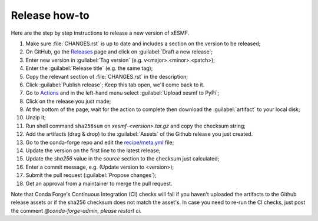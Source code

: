 Release how-to
==============

Here are the step by step instructions to release a new version of xESMF.

#. Make sure :file:`CHANGES.rst` is up to date and includes a section on the version to be released;
#. On GitHub, go the Releases_ page and click on :guilabel:`Draft a new release`;
#. Enter new version in :guilabel:`Tag version` (e.g. v<major>.<minor>.<patch>);
#. Enter the :guilabel:`Release title` (e.g. the same tag);
#. Copy the relevant section of :file:`CHANGES.rst` in the description;
#. Click :guilabel:`Publish release`; Keep this tab open, we'll come back to it.
#. Go to Actions_ and in the left-hand menu select :guilabel:`Upload xesmf to PyPi`;
#. Click on the release you just made;
#. At the bottom of the page, wait for the action to complete then download the :guilabel:`artifact` to your local disk;
#. Unzip it;
#. Run shell command ``sha256sum`` on `xesmf-<version>.tar.gz` and copy the checksum string;
#. Add the artifacts (drag & drop) to the :guilabel:`Assets` of the Github release you just created.
#. Go to the conda-forge repo and edit the `recipe/meta.yml <https://github.com/conda-forge/xesmf-feedstock>`_ file;
#. Update the version on the first line to the latest release;
#. Update the `sha256` value in the `source` section to the checksum just calculated;
#. Enter a commit message, e.g. (Update version to <version>);
#. Submit the pull request (:guilabel:`Propose changes`);
#. Get an approval from a maintainer to merge the pull request.

Note that Conda Forge's Continuous Integration (CI) checks will fail if you haven't uploaded the artifacts to the Github release assets or if the sha256 checksum does not match the asset's. In case you need to re-run the CI checks, just post the comment `@conda-forge-admin, please restart ci`.

.. _Releases: https://github.com/pangeo-data/xESMF/releases
.. _Actions: https://github.com/pangeo-data/xESMF/actions
